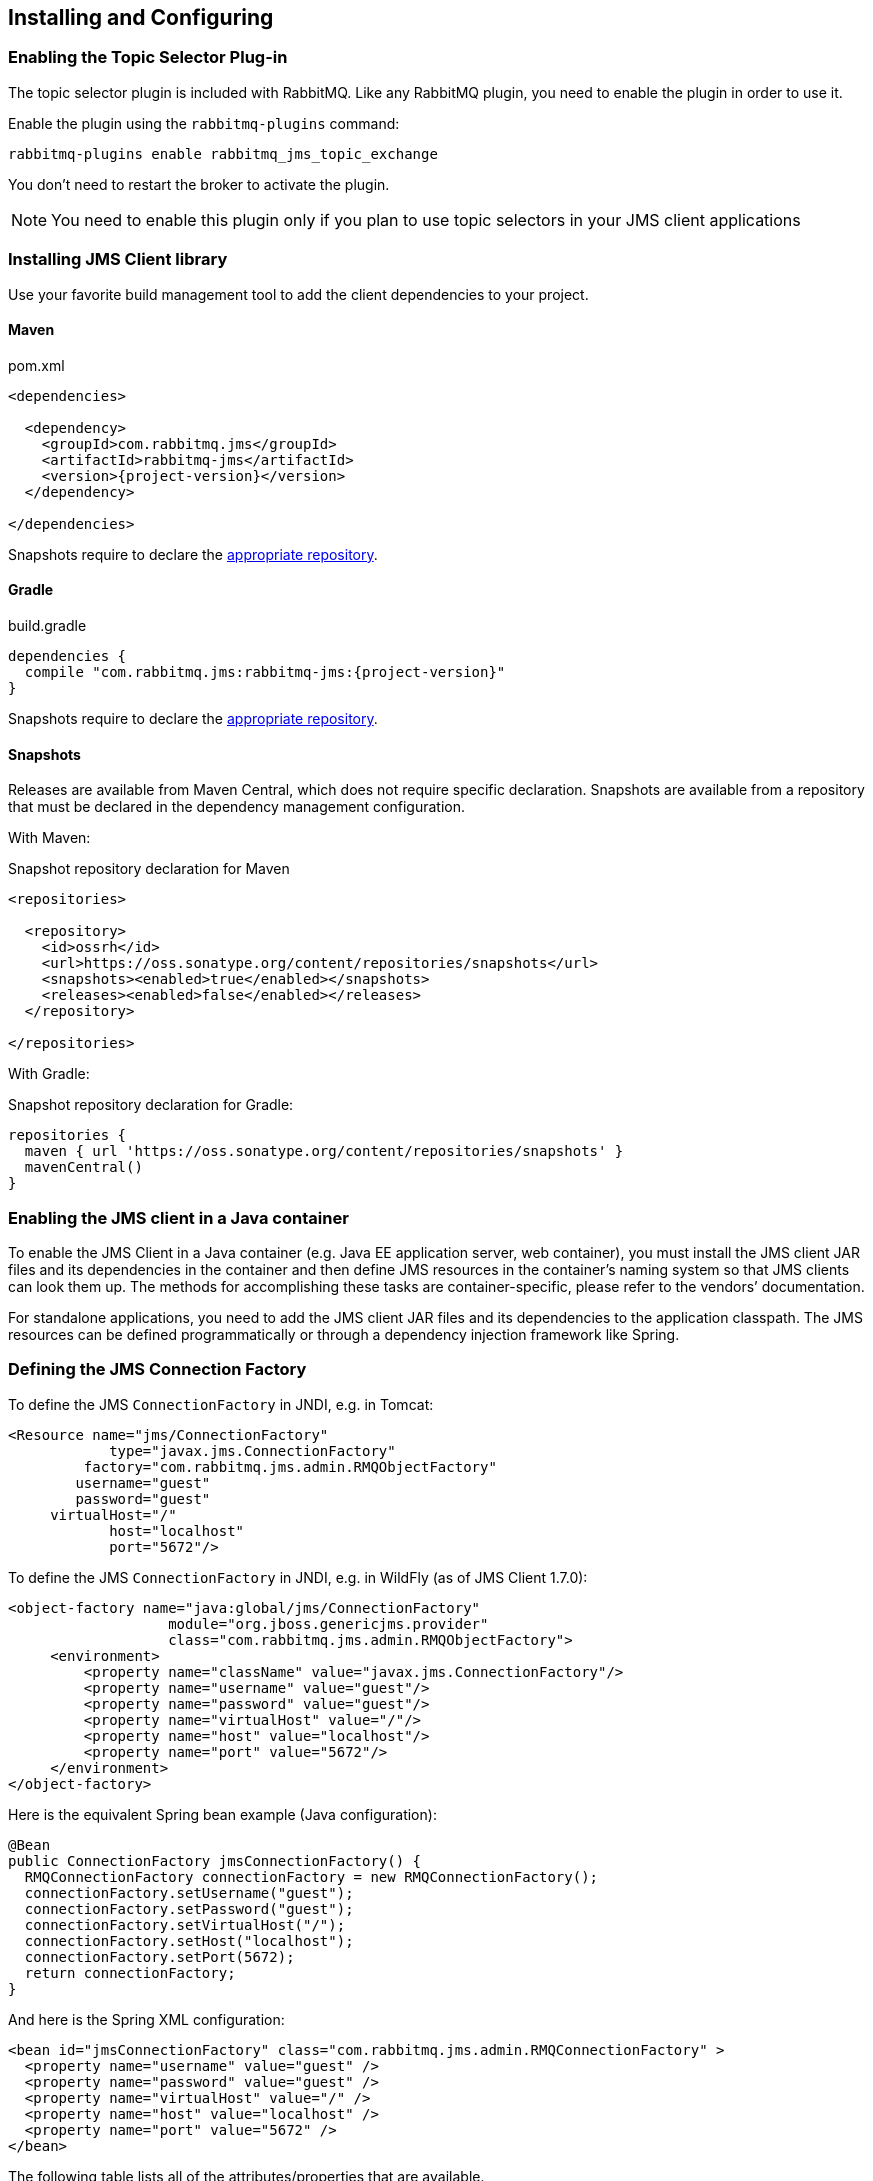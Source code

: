 == Installing and Configuring

[[enable_topic_selector]]
=== Enabling the Topic Selector Plug-in

The topic selector plugin is included with RabbitMQ. Like any RabbitMQ
plugin, you need to enable the plugin in order to use it.

Enable the plugin using the `rabbitmq-plugins` command:

 rabbitmq-plugins enable rabbitmq_jms_topic_exchange


You don't need to restart the broker to activate the plugin.

[NOTE]
====
You need to enable this plugin only if you plan to use topic selectors
in your JMS client applications
====

=== Installing JMS Client library

Use your favorite build management tool to add the client dependencies to your project.

==== Maven

.pom.xml
[source,xml,subs="attributes,specialcharacters"]
----
<dependencies>

  <dependency>
    <groupId>com.rabbitmq.jms</groupId>
    <artifactId>rabbitmq-jms</artifactId>
    <version>{project-version}</version>
  </dependency>

</dependencies>
----

Snapshots require to declare the <<snapshot-repository,appropriate repository>>.

==== Gradle

.build.gradle
[source,groovy,subs="attributes,specialcharacters"]
----
dependencies {
  compile "com.rabbitmq.jms:rabbitmq-jms:{project-version}"
}
----

Snapshots require to declare the <<snapshot-repository,appropriate repository>>.

[[snapshot-repository]]
==== Snapshots

Releases are available from Maven Central, which does not require specific declaration.
Snapshots are available from a repository that must be declared in the dependency management configuration.

With Maven:

.Snapshot repository declaration for Maven
[source,xml,subs="attributes,specialcharacters"]
----
<repositories>

  <repository>
    <id>ossrh</id>
    <url>https://oss.sonatype.org/content/repositories/snapshots</url>
    <snapshots><enabled>true</enabled></snapshots>
    <releases><enabled>false</enabled></releases>
  </repository>

</repositories>
----

With Gradle:

.Snapshot repository declaration for Gradle:
[source,groovy,subs="attributes,specialcharacters"]
----
repositories {
  maven { url 'https://oss.sonatype.org/content/repositories/snapshots' }
  mavenCentral()
}
----

=== Enabling the JMS client in a Java container

To enable the JMS Client in a Java container (e.g. Java EE application
server, web container), you must install the JMS client JAR files and
its dependencies in the container and then define JMS resources in
the container's naming system so that JMS clients can look them up.
The methods for accomplishing these tasks are container-specific, please
refer to the vendors`' documentation.

For standalone applications, you need to add the JMS client JAR files
and its dependencies to the application classpath. The JMS resources
can be defined programmatically or through a dependency injection
framework like Spring.

=== Defining the JMS Connection Factory

To define the JMS `ConnectionFactory` in JNDI, e.g. in Tomcat:

[source,xml]
--------
<Resource name="jms/ConnectionFactory"
            type="javax.jms.ConnectionFactory"
         factory="com.rabbitmq.jms.admin.RMQObjectFactory"
        username="guest"
        password="guest"
     virtualHost="/"
            host="localhost"
            port="5672"/>
--------

To define the JMS `ConnectionFactory` in JNDI, e.g. in WildFly (as of JMS Client 1.7.0):

[source,xml]
--------
<object-factory name="java:global/jms/ConnectionFactory"
                   module="org.jboss.genericjms.provider"
                   class="com.rabbitmq.jms.admin.RMQObjectFactory">
     <environment>
         <property name="className" value="javax.jms.ConnectionFactory"/>
         <property name="username" value="guest"/>
         <property name="password" value="guest"/>
         <property name="virtualHost" value="/"/>
         <property name="host" value="localhost"/>
         <property name="port" value="5672"/>
     </environment>
</object-factory>
--------

Here is the equivalent Spring bean example (Java configuration):
[source,java,indent=0]
----
@Bean
public ConnectionFactory jmsConnectionFactory() {
  RMQConnectionFactory connectionFactory = new RMQConnectionFactory();
  connectionFactory.setUsername("guest");
  connectionFactory.setPassword("guest");
  connectionFactory.setVirtualHost("/");
  connectionFactory.setHost("localhost");
  connectionFactory.setPort(5672);
  return connectionFactory;
}
----

And here is the Spring XML configuration:

[source,xml]
--------
<bean id="jmsConnectionFactory" class="com.rabbitmq.jms.admin.RMQConnectionFactory" >
  <property name="username" value="guest" />
  <property name="password" value="guest" />
  <property name="virtualHost" value="/" />
  <property name="host" value="localhost" />
  <property name="port" value="5672" />
</bean>
--------

The following table lists all of the attributes/properties that are available.

|===
| Attribute/Property | JNDI only? | Description |

| `name`
| Yes
| Name in JNDI.
|

| `type`
| Yes
| Name of the JMS interface the object implements, usually `javax.jms.ConnectionFactory`. Other choices are `javax.jms.QueueConnectionFactory` and `javax.jms.TopicConnectionFactory`. You can also use the name of the (common) implementation class, `com.rabbitmq.jms.admin.RMQConnectionFactory`.
|

| `factory`
| Yes
| JMS Client for RabbitMQ `ObjectFactory` class, always `com.rabbitmq.jms.admin.RMQObjectFactory`.
|

| `username`
| No
| Name to use to authenticate a connection with the RabbitMQ broker. The default is "guest".
|

| `password`
| No
| Password to use to authenticate a connection with the RabbitMQ broker. The default is "guest".
|

| `virtualHost`
| No
| RabbitMQ https://www.rabbitmq.com/vhosts.html[virtual host] within which the application will operate. The default is "/".
|

| `host`
| No
| Host on which RabbitMQ is running. The default is "localhost".
|

| `port`
| No
| RabbitMQ port used for connections. The default is "5672" unless this is a link:https://rabbitmq.com/ssl.html[TLS connection], in which case the default is "5671".
|

| `ssl`
| No
| Whether to use an SSL connection to RabbitMQ. The default is "false". See the `useSslProtocol` methods for more information.
|

| `uri`
| No
| The link:https://rabbitmq.com/uri-spec.html[AMQP 0-9-1 URI] string used to establish a RabbitMQ connection. The value can encode the `host`, `port`, `username`, `password` and `virtualHost` in a single string. Both 'amqp' and 'amqps' schemes are accepted. Note: this property sets other properties and the set order is unspecified.
|

| `uris`
| No
| A list of link:https://rabbitmq.com/uri-spec.html[AMQP 0-9-1 URI] strings to establish a connection to one of the nodes of a RabbitMQ cluster. Each URI is processed in the same way as the `uri` property (`host`, `port`, `username`, etc). This has the same effect as specifying a https://rabbitmq.com/api-guide.html#endpoints-list[list of endpoints in the AMQP client]. The property is a `List<String>` in the `RMQConnectionFactory` and a `String` expecting a list of comma-separated URIs in the `RMQObjectFactory` (JNDI). Note: this property sets other properties and the set order is unspecified.
|

| `onMessageTimeoutMs`
| No
| How long to wait for `MessageListener#onMessage()` to return, in milliseconds. Default is 2000 ms.
|

| `preferProducerMessageProperty`
| No
| Whether `MessageProducer` properties (delivery mode, priority, TTL) take precedence over respective `Message` properties or not. Default is true (which is compliant to the JMS specification).
|

| `requeueOnMessageListenerException`
| No
| Whether requeuing messages on a `RuntimeException` in the `MessageListener` or not. Default is false.
|

| `queueBrowserReadMax`
| No
| The maximum number of messages to read on a queue browser. Default is 0 (no limit).
|

| `onMessageTimeoutMs`
| No
| The time in milliseconds `MessageListener#onMessage(Message)` can take to process a message. Default is 2000 ms.
|

| `channelsQos`
| No
| https://www.rabbitmq.com/consumer-prefetch.html[QoS setting] for channels created by the connection factory. Default is -1 (no QoS).
|

| `terminationTimeout`
| No
| The time in milliseconds a `Connection#close()` should wait for threads/tasks/listeners to complete. Default is 15,000 ms.
|

| `declareReplyToDestination`
| No
| Whether `replyTo` destination for consumed messages should be declared. Default is true.
|

| `keepTextMessageType`
| No
| When set to `true`, the AMQP `JMSType` header will be set automatically to `"TextMessage"` for ``TextMessage``s published to AMQP-backed ``Destination``s. Default is false.
|
|===
